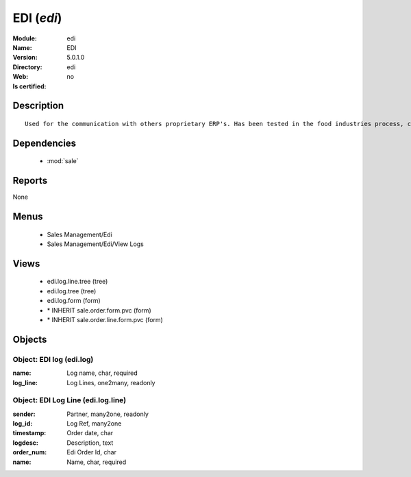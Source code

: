 
.. module:: edi
    :synopsis: EDI
    :noindex:
.. 

.. raw:: html

    <link rel="stylesheet" href="../_static/hide_objects_in_sidebar.css" type="text/css" />

EDI (*edi*)
===========
:Module: edi
:Name: EDI
:Version: 5.0.1.0
:Directory: edi
:Web: 
:Is certified: no

Description
-----------

::

  Used for the communication with others proprietary ERP's. Has been tested in the food industries process, communicating with SAP. This module is able to import order and export delivery notes.

Dependencies
------------

 * :mod:`sale`

Reports
-------

None


Menus
-------

 * Sales Management/Edi
 * Sales Management/Edi/View Logs

Views
-----

 * edi.log.line.tree (tree)
 * edi.log.tree (tree)
 * edi.log.form (form)
 * \* INHERIT sale.order.form.pvc (form)
 * \* INHERIT sale.order.line.form.pvc (form)


Objects
-------

Object: EDI log (edi.log)
#########################



:name: Log name, char, required





:log_line: Log Lines, one2many, readonly




Object: EDI Log Line (edi.log.line)
###################################



:sender: Partner, many2one, readonly





:log_id: Log Ref, many2one





:timestamp: Order date, char





:logdesc: Description, text





:order_num: Edi Order Id, char





:name: Name, char, required


